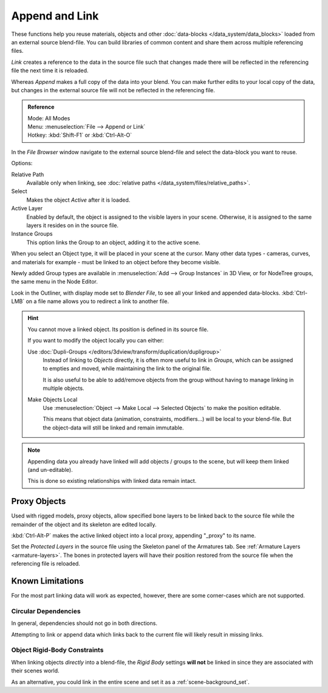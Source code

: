 
***************
Append and Link
***************

These functions help you reuse materials, objects and other :doc:`data-blocks </data_system/data_blocks>`
loaded from an external source blend-file.
You can build libraries of common content and share them across multiple referencing files.

*Link* creates a reference to the data in the source file such that
changes made there will be reflected in the referencing file the next time it is reloaded.

Whereas *Append* makes a full copy of the data into your blend.
You can make further edits to your local copy of the data,
but changes in the external source file will not be reflected in the referencing file.

.. admonition:: Reference
   :class: refbox

   | Mode:     All Modes
   | Menu:     :menuselection:`File --> Append or Link`
   | Hotkey:   :kbd:`Shift-F1`  or  :kbd:`Ctrl-Alt-O`

In the *File Browser* window navigate to the external source blend-file
and select the data-block you want to reuse.

Options:

Relative Path
   Available only when linking, see :doc:`relative paths </data_system/files/relative_paths>`.
Select
   Makes the object *Active* after it is loaded.
Active Layer
   Enabled by default, the object is assigned to the visible layers in your scene.
   Otherwise, it is assigned to the same layers it resides on in the source file.
Instance Groups
   This option links the Group to an object, adding it to the active scene.

When you select an Object type, it will be placed in your scene at the cursor.
Many other data types - cameras, curves, and materials for example -
must be linked to an object before they become visible.

Newly added Group types are available in :menuselection:`Add --> Group Instances` in 3D View,
or for NodeTree groups, the same menu in the Node Editor.

Look in the Outliner, with display mode set to *Blender File*, to see all your linked and appended data-blocks.
:kbd:`Ctrl-LMB` on a file name allows you to redirect a link to another file.

.. hint::

   You cannot move a linked object. Its position is defined in its source file.

   If you want to modify the object locally you can either:

   Use :doc:`Dupli-Groups </editors/3dview/transform/duplication/dupligroup>`
      Instead of linking to *Objects* directly, it is often more useful to link in *Groups*,
      which can be assigned to empties and moved, while maintaining the link to the original file.

      It is also useful to be able to add/remove objects from the group
      without having to manage linking in multiple objects.
   Make Objects Local
      Use :menuselection:`Object --> Make Local --> Selected Objects` to make the position editable.

      This means that object data (animation, constraints, modifiers...) will be local to your blend-file.
      But the object-data will still be linked and remain immutable.

.. note::

   Appending data you already have linked will add objects / groups to the scene,
   but will keep them linked (and un-editable).

   This is done so existing relationships with linked data remain intact.


.. _object-proxy:

Proxy Objects
=============

Used with rigged models, proxy objects, allow specified bone layers to be linked back to the source file
while the remainder of the object and its skeleton are edited locally.

:kbd:`Ctrl-Alt-P` makes the active linked object into a local proxy, appending "_proxy" to its name.

Set the *Protected Layers* in the source file using the Skeleton panel of the Armatures tab.
See :ref:`Armature Layers <armature-layers>`.
The bones in protected layers will have their position restored from the source file
when the referencing file is reloaded.


Known Limitations
=================

For the most part linking data will work as expected, however, there are some corner-cases which are not supported.

Circular Dependencies
---------------------

In general, dependencies should not go in both directions.

Attempting to link or append data which links back to the current file will likely result in missing links.

Object Rigid-Body Constraints
-----------------------------

When linking objects *directly* into a blend-file,
the *Rigid Body* settings **will not** be linked in
since they are associated with their scenes world.

As an alternative, you could link in the entire scene and set it as a :ref:`scene-background_set`.
